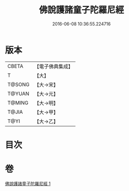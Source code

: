 #+TITLE: 佛說護諸童子陀羅尼經 
#+DATE: 2016-06-08 10:36:55.224716

* 版本
 |     CBETA|【電子佛典集成】|
 |         T|【大】     |
 |    T@SONG|【大→宋】   |
 |    T@YUAN|【大→元】   |
 |    T@MING|【大→明】   |
 |     T@JIA|【大→甲】   |
 |      T@YI|【大→乙】   |

* 目次

* 卷
[[file:KR6j0223_001.txt][佛說護諸童子陀羅尼經 1]]

